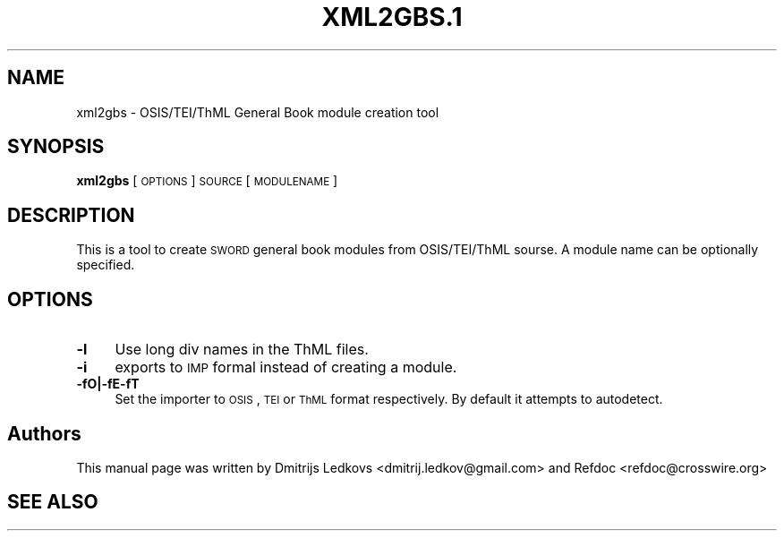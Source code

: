 .\" ========================================================================
.\"
.IX Title "XML2GBS.1 1"
.TH XML2GBS.1 1 "2018-11-05"
.SH "NAME"
xml2gbs \- OSIS/TEI/ThML General Book module creation tool
.SH "SYNOPSIS"
.IX Header "SYNOPSIS"
\&\fBxml2gbs\fR [\s-1OPTIONS\s0] \s-1SOURCE\s0 [\s-1MODULENAME\s0]
.SH "DESCRIPTION"
.IX Header "DESCRIPTION"
This is a tool to create \s-1SWORD\s0 general book modules from OSIS/TEI/ThML sourse. A
module name can be optionally specified.
.SH "OPTIONS"
.IX Header "OPTIONS"
.IP "\fB\-l\fR" 4
.IX Item "-l"
Use long div names in the ThML files.
.IP "\fB\-i\fR" 4
.IX Item "-i"
exports to \s-1IMP\s0 formal instead of creating a module.
.IP "\fB\-fO|\-fE\-fT\fR" 4
.IX Item "-fO|-fE|-fT"
Set the importer to \s-1OSIS\s0, \s-1TEI\s0 or \s-1ThML\s0 format respectively. By default it attempts to
autodetect.
.SH "Authors"
.IX Header "Authors"
This manual page was written by Dmitrijs Ledkovs <dmitrij.ledkov@gmail.com>
and Refdoc <refdoc@crosswire.org>
.SH "SEE ALSO"
.IX Header "SEE ALSO"
